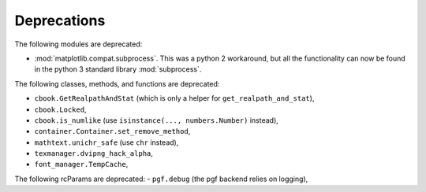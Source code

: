Deprecations
````````````
The following modules are deprecated:

- :mod:`matplotlib.compat.subprocess`. This was a python 2 workaround, but all
  the functionality can now be found in the python 3 standard library
  :mod:`subprocess`.

The following classes, methods, and functions are deprecated:

- ``cbook.GetRealpathAndStat`` (which is only a helper for
  ``get_realpath_and_stat``),
- ``cbook.Locked``,
- ``cbook.is_numlike`` (use ``isinstance(..., numbers.Number)`` instead),
- ``container.Container.set_remove_method``,
- ``mathtext.unichr_safe`` (use ``chr`` instead),
- ``texmanager.dvipng_hack_alpha``,
- ``font_manager.TempCache``,

The following rcParams are deprecated:
- ``pgf.debug`` (the pgf backend relies on logging),
